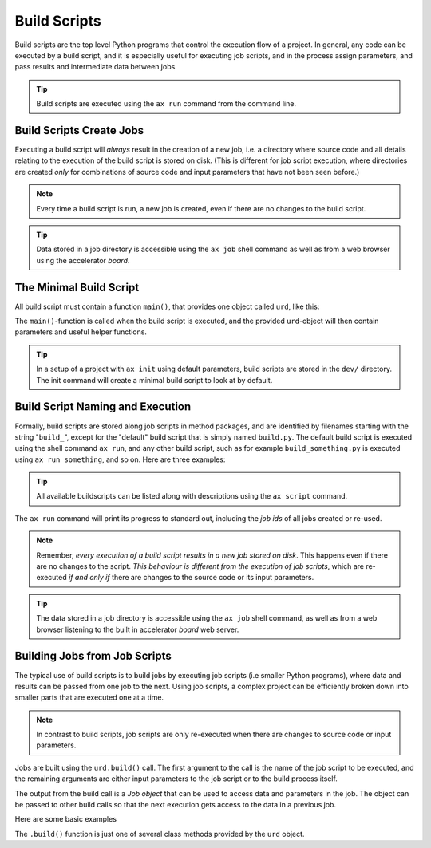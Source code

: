 Build Scripts
=============

Build scripts are the top level Python programs that control the
execution flow of a project.  In general, any code can be executed by
a build script, and it is especially useful for executing job scripts,
and in the process assign parameters, and pass results and
intermediate data between jobs.

.. tip:: Build scripts are executed using the ``ax run`` command from
  the command line.


Build Scripts Create Jobs
-------------------------

Executing a build script will *always* result in the creation of a new
job, i.e. a directory where source code and all details relating to
the execution of the build script is stored on disk.  (This is
different for job script execution, where directories are created
*only* for combinations of source code and input parameters that have
not been seen before.)

.. note::

  Every time a build script is run, a new job is created, even if
  there are no changes to the build script.

.. tip::

   Data stored in a job directory is accessible using the ``ax job``
   shell command as well as from a web browser using the accelerator
   *board*.



The Minimal Build Script
------------------------

All build script must contain a function ``main()``, that provides one
object called ``urd``, like this:

.. code-block::
   :caption: Minimal build script.

   def main(urd):
       # do something here...

The ``main()``-function is called when the build script is executed,
and the provided ``urd``-object will then contain parameters and
useful helper functions.

.. tip :: In a setup of a project with ``ax init`` using default
          parameters, build scripts are stored in the ``dev/``
          directory.  The init command will create a minimal build
          script to look at by default.



Build Script Naming and Execution
---------------------------------

Formally, build scripts are stored along job scripts in method
packages, and are identified by filenames starting with the string
"``build_``", except for the "default" build script that is simply
named ``build.py``.  The default build script is executed using the
shell command ``ax run``, and any other build script, such as for
example ``build_something.py`` is executed using ``ax run something``,
and so on.  Here are three examples:

.. code-block::
    :caption: run the default ``build.py`` build script

    # run the default build script "build.py"
    ax run

.. code-block::
    :caption: run the ``build_myscript.py`` build script

    # run the build script "build_myscript.py"
    ax run myscript

.. code-block::
    :caption: Advanced: run build script from a particular method package

    ax run mypack
    ax run mypack.myscript

.. tip :: All available buildscripts can be listed along with
  descriptions using the ``ax script`` command.

The ``ax run`` command will print its progress to standard out, including
the *job ids* of all jobs created or re-used.

.. note :: Remember, *every execution of a build script results in a
   new job stored on disk*.  This happens even if there are no changes
   to the script.  *This behaviour is different from the execution of
   job scripts*, which are re-executed *if and only if* there are
   changes to the source code or its input parameters.

.. tip:: The data stored in a job directory is accessible using the
   ``ax job`` shell command, as well as from a web browser listening
   to the built in accelerator *board* web server.


Building Jobs from Job Scripts
------------------------------

The typical use of build scripts is to build jobs by executing job
scripts (i.e smaller Python programs), where data and results can be
passed from one job to the next.  Using job scripts, a complex project
can be efficiently broken down into smaller parts that are executed one
at a time.

.. note::
   In contrast to build scripts, job scripts are only re-executed when
   there are changes to source code or input parameters.

Jobs are built using the ``urd.build()`` call.  The first argument to
the call is the name of the job script to be executed, and the
remaining arguments are either input parameters to the job script or to
the build process itself.

The output from the build call is a *Job object* that can be used to
access data and parameters in the job.  The object can be passed to
other build calls so that the next execution gets access to the data
in a previous job.

Here are some basic examples

.. code-block::
    :caption: Build script running ``my_script`` with and without option ``x=3``.

    def main(urd):
        urd.build('my_script')
        urd.build('my_script', x=3)

.. code-block::
    :caption: Pass reference to ``job1`` into ``next_script``.

    def main(urd):
        job1 = urd.build('my_script', x=3)
        job2 = urd.build('next_script', prev=job1)

.. code-block::
    :caption: Print data that a job returned

    def main(urd):
        job = urd.build('my_script')
	print(job.load())

The ``.build()`` function is just one of several class methods
provided by the ``urd`` object.

.. See the :ref:`Urd class documentation <api:The Urd Class>` for full information.
